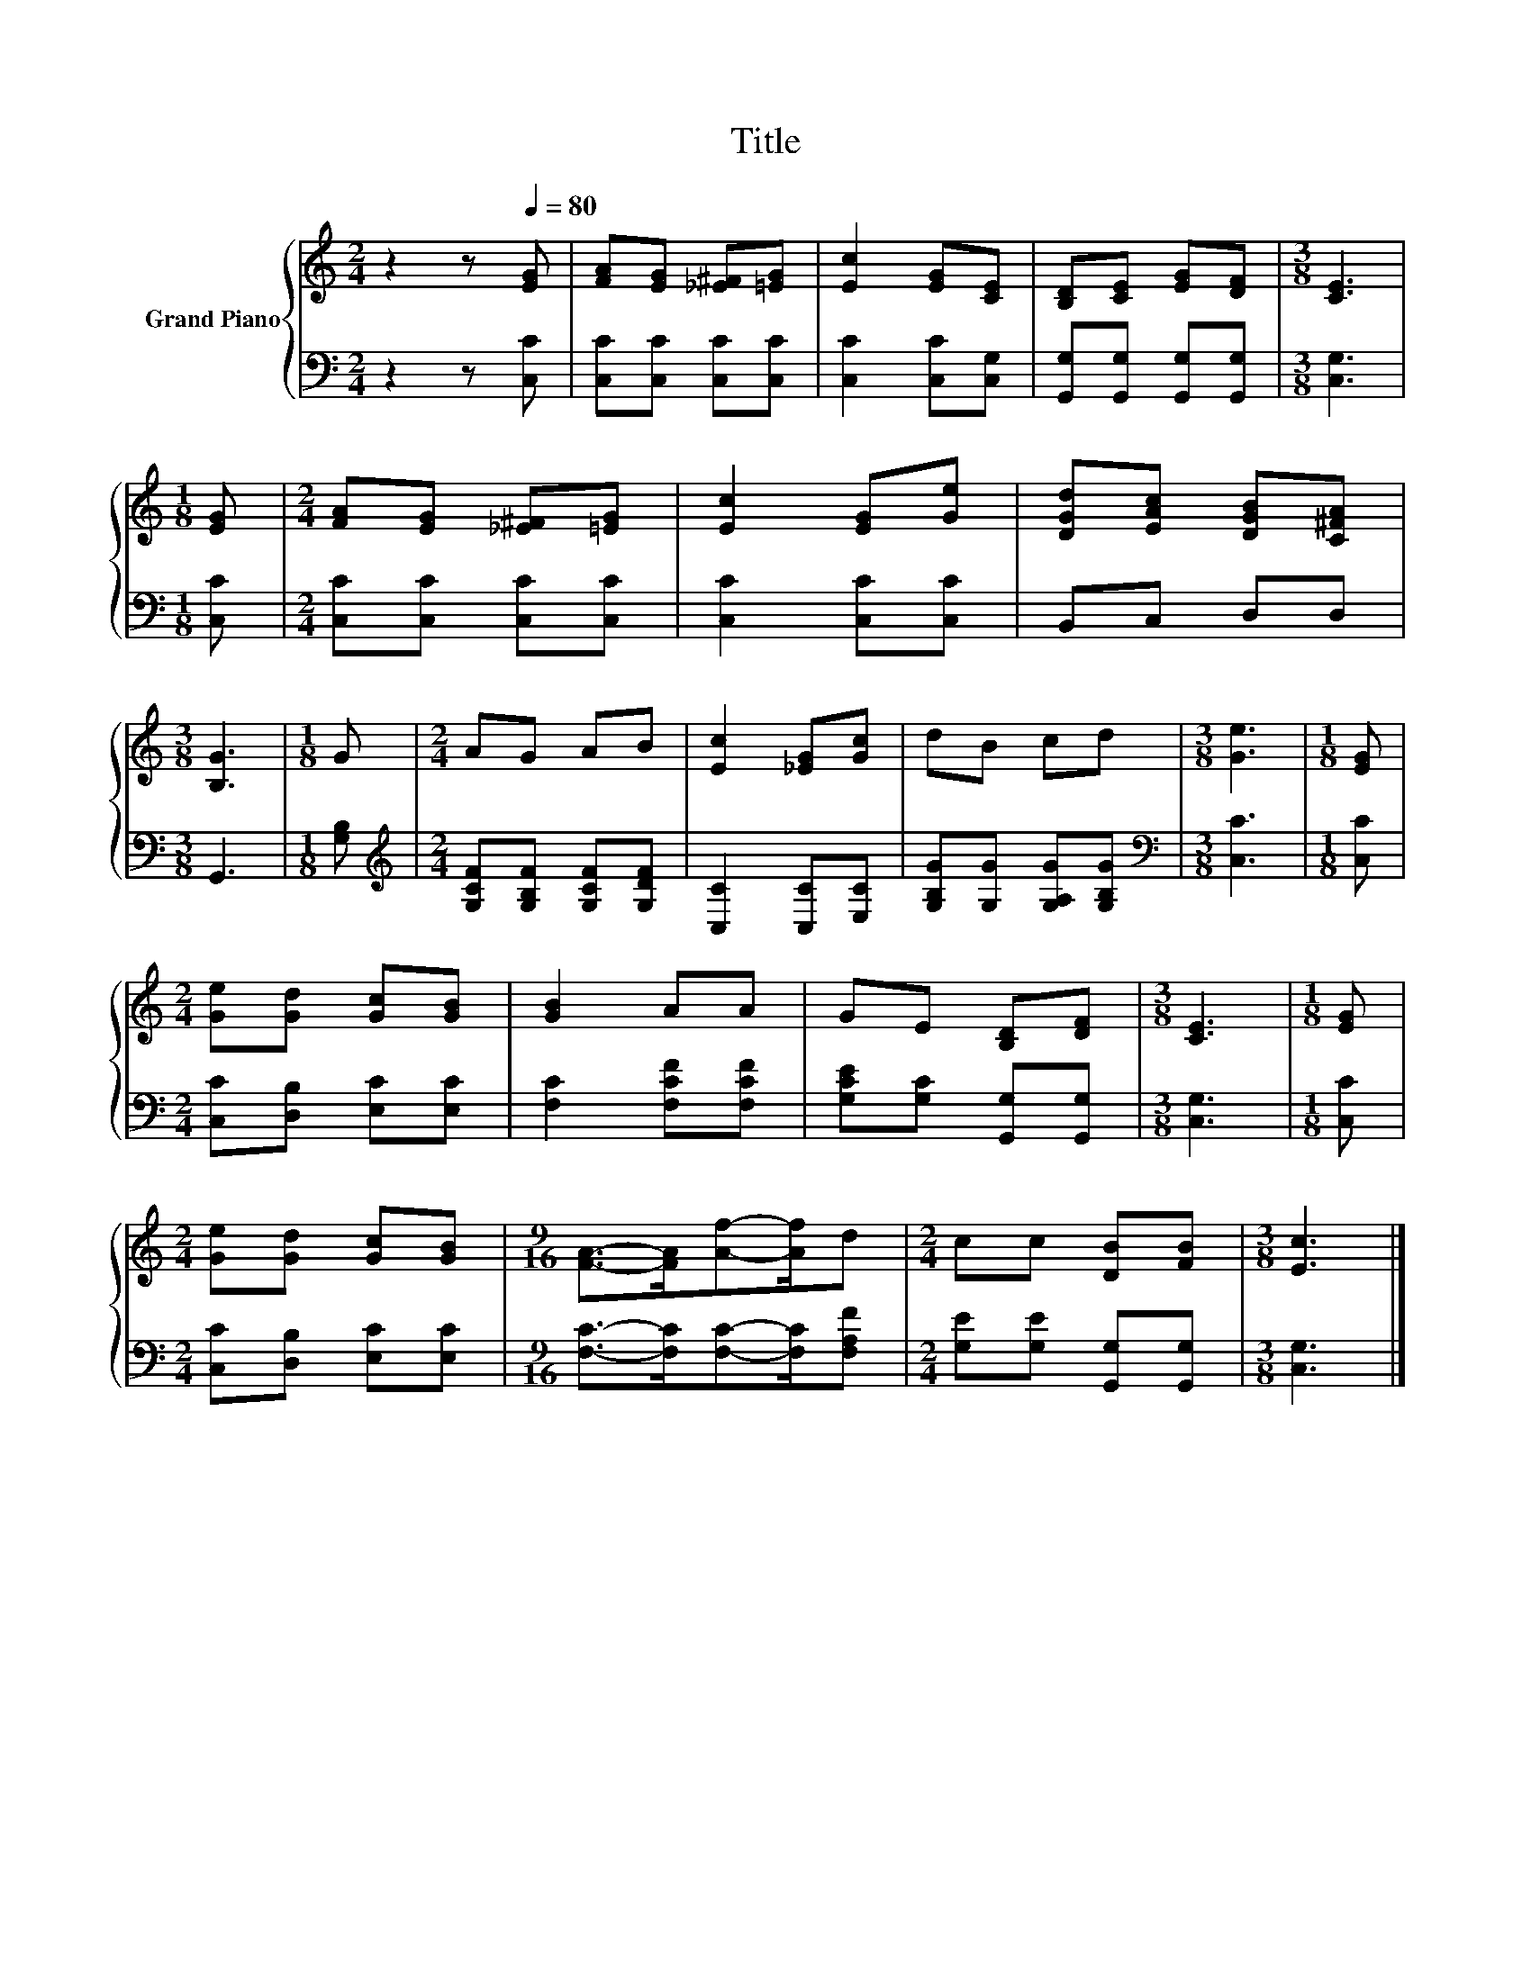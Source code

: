 X:1
T:Title
%%score { 1 | 2 }
L:1/8
M:2/4
K:C
V:1 treble nm="Grand Piano"
V:2 bass 
V:1
 z2 z[Q:1/4=80] [EG] | [FA][EG] [_E^F][=EG] | [Ec]2 [EG][CE] | [B,D][CE] [EG][DF] |[M:3/8] [CE]3 | %5
[M:1/8] [EG] |[M:2/4] [FA][EG] [_E^F][=EG] | [Ec]2 [EG][Ge] | [DGd][EAc] [DGB][C^FA] | %9
[M:3/8] [B,G]3 |[M:1/8] G |[M:2/4] AG AB | [Ec]2 [_EG][Gc] | dB cd |[M:3/8] [Ge]3 |[M:1/8] [EG] | %16
[M:2/4] [Ge][Gd] [Gc][GB] | [GB]2 AA | GE [B,D][DF] |[M:3/8] [CE]3 |[M:1/8] [EG] | %21
[M:2/4] [Ge][Gd] [Gc][GB] |[M:9/16] [FA]->[FA][Af]-[Af]/d |[M:2/4] cc [DB][FB] |[M:3/8] [Ec]3 |] %25
V:2
 z2 z [C,C] | [C,C][C,C] [C,C][C,C] | [C,C]2 [C,C][C,G,] | [G,,G,][G,,G,] [G,,G,][G,,G,] | %4
[M:3/8] [C,G,]3 |[M:1/8] [C,C] |[M:2/4] [C,C][C,C] [C,C][C,C] | [C,C]2 [C,C][C,C] | B,,C, D,D, | %9
[M:3/8] G,,3 |[M:1/8] [G,B,] |[M:2/4][K:treble] [G,CF][G,B,F] [G,CF][G,DF] | [C,C]2 [C,C][E,C] | %13
 [G,B,G][G,G] [G,A,G][G,B,G] |[M:3/8][K:bass] [C,C]3 |[M:1/8] [C,C] | %16
[M:2/4] [C,C][D,B,] [E,C][E,C] | [F,C]2 [F,CF][F,CF] | [G,CE][G,C] [G,,G,][G,,G,] | %19
[M:3/8] [C,G,]3 |[M:1/8] [C,C] |[M:2/4] [C,C][D,B,] [E,C][E,C] | %22
[M:9/16] [F,C]->[F,C][F,C]-[F,C]/[F,A,F] |[M:2/4] [G,E][G,E] [G,,G,][G,,G,] |[M:3/8] [C,G,]3 |] %25

